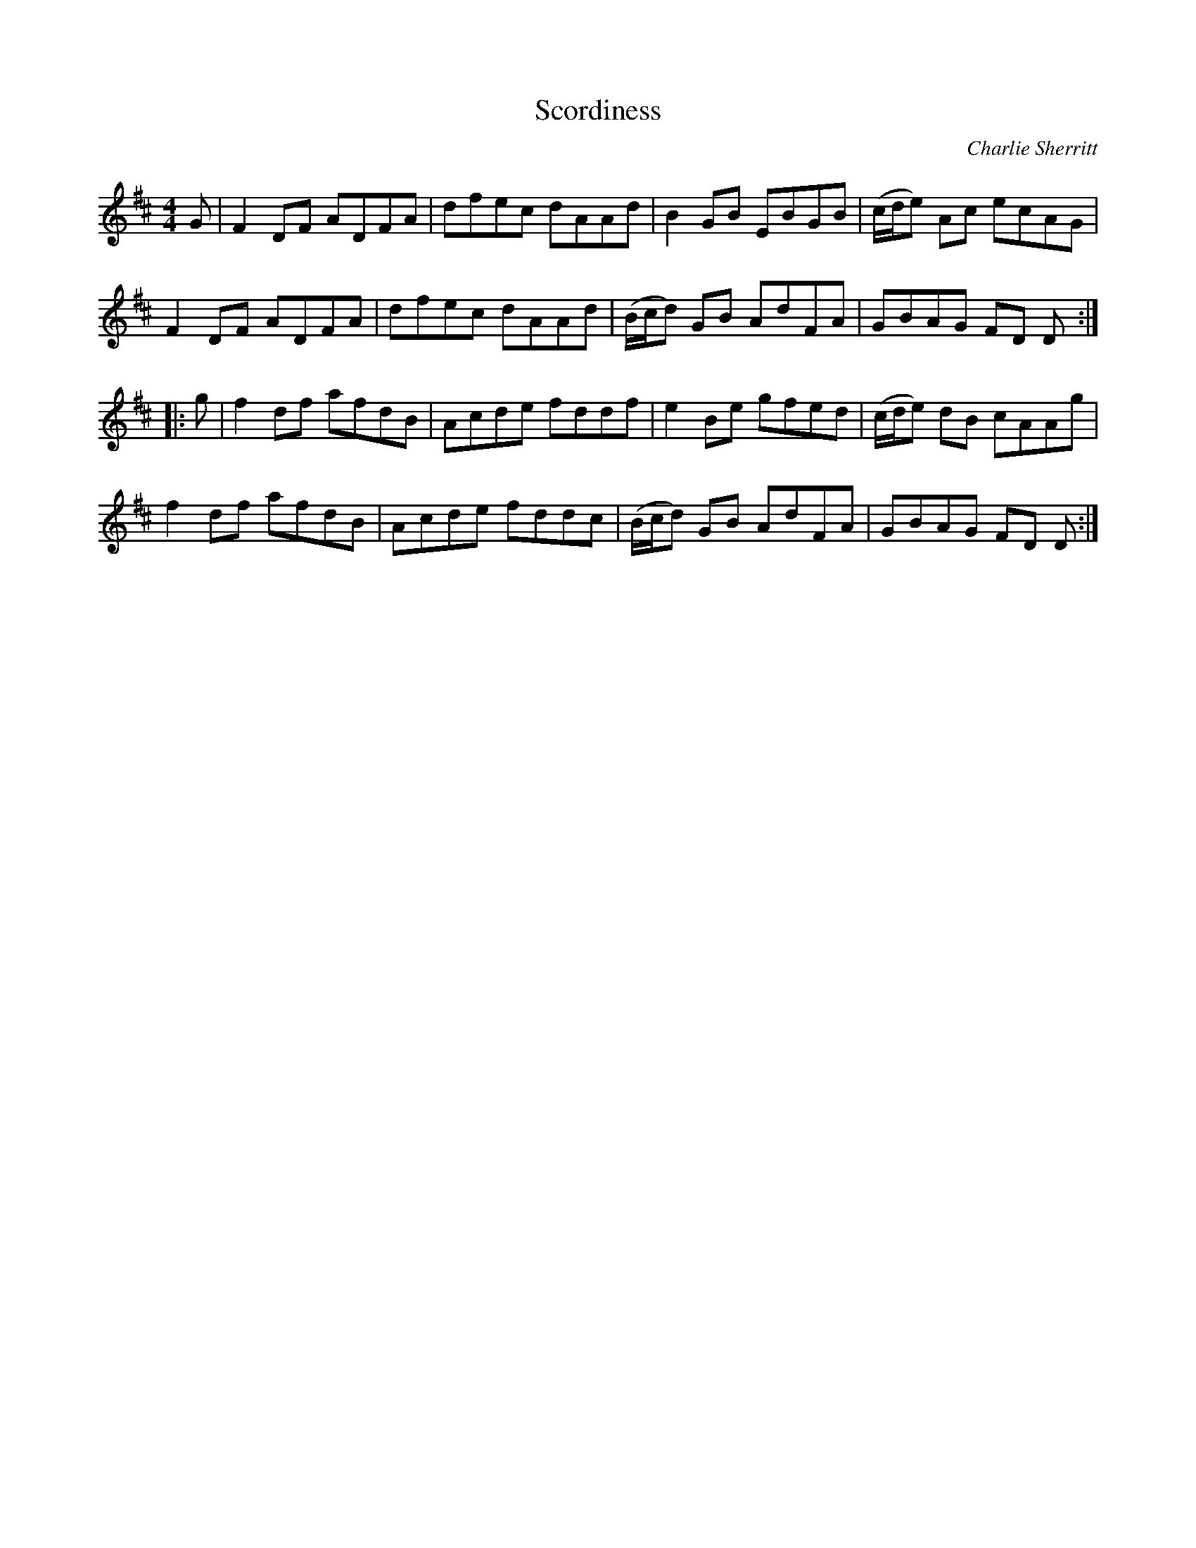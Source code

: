 X: 1
T: Scordiness
C: Charlie Sherritt
%D:
R: reel
S: Fiddle Hell Online 2022-4-7 handout for Andreq Beaton workshop
Z: 2022 John Chambers <jc:trillian.mit.edu>
M: 4/4
L: 1/8
K: D
G |\
F2DF ADFA | dfec dAAd | B2GB EBGB | (c/d/e) Ac ecAG |
F2DF ADFA | dfec dAAd | (B/c/d) GB AdFA | GBAG FD D :|
|: g |\
f2df afdB | Acde fddf | e2Be gfed | (c/d/e) dB cAAg |
f2df afdB | Acde fddc | (B/c/d) GB AdFA | GBAG FD D :|
